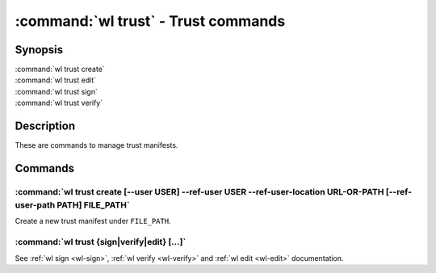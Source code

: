 .. program:: wl-trust
.. _wl-trust:

************************************
:command:`wl trust` - Trust commands
************************************

Synopsis
========

| :command:`wl trust create`
| :command:`wl trust edit`
| :command:`wl trust sign`
| :command:`wl trust verify`

Description
===========

These are commands to manage trust manifests.

Commands
========

.. program:: wl-trust-create
.. _wl-trust-create:

:command:`wl trust create [--user USER] --ref-user USER --ref-user-location URL-OR-PATH [--ref-user-path PATH] FILE_PATH`
-------------------------------------------------------------------------------------------------------------------------

Create a new trust manifest under ``FILE_PATH``.

.. option:: --user USER

   User for signing.

.. option:: --ref-user USER

   User to refer to.

.. option:: --ref-user-location URL-OR-PATH

   Path to use for user manifest. This is either an URL, or a relative part
   (starting with ``./`` or ``../``).

.. option:: --ref-user-path PATH

   Path for the user in Wildland namespace. Repeat for multiple paths.

   The paths override the paths in user manifest. If not provided, the paths
   will be copied from user manifest.


.. _wl-trust-sign:
.. _wl-trust-verify:
.. _wl-trust-edit:

:command:`wl trust {sign|verify|edit} [...]`
------------------------------------------------------

See :ref:`wl sign <wl-sign>`, :ref:`wl verify <wl-verify>`
and :ref:`wl edit <wl-edit>` documentation.
